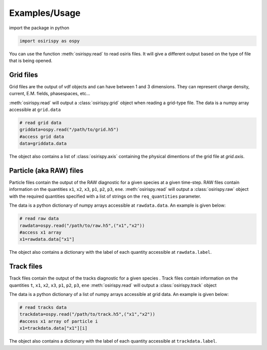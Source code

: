 Examples/Usage
==============

import the package in python 

.. code-block:: python3

   import osirispy as ospy

You can use the function :meth:`osirispy.read` to read osiris files. It will give a different output based on the type of file that is being opened.

Grid files
**********

Grid files are the output of vdf objects and can have between 1 and 3 dimensions. They can represent charge density, current, E.M. fields, phasespaces, etc... 

:meth:`osirispy.read` will output a :class:`osirispy.grid` object when reading a grid-type file.
The data is a numpy array accessible at ``grid.data``

.. code-block:: python3
   
   # read grid data
   griddata=ospy.read("/path/to/grid.h5")
   #access grid data
   data=griddata.data

The object also contains a list of :class:`osirispy.axis` containing the physical dimentions of the grid file at `grid.axis`.


Particle (aka RAW) files
************************

Particle files contain the  output of the RAW diagnostic for a given species at a given time-step. 
RAW files contain information on the quantities ``x1``, ``x2``, ``x3``, ``p1``, ``p2``, ``p3``, ``ene``.
:meth:`osirispy.read` will output a :class:`osirispy.raw` object with the required quantities specified with a list of strings on the ``req_quantities`` parameter.

The data is a python dictionary of numpy arrays accessible at ``rawdata.data``. An example is given below:

.. code-block:: python3
   
   # read raw data
   rawdata=ospy.read("/path/to/raw.h5",("x1","x2"))
   #access x1 array
   x1=rawdata.data["x1"]

The object also contains a dictionary with the label of each quantity accessible at ``rawdata.label``.


Track  files
************

Track files contain the output of the tracks diagnostic for a given species . 
Track files contain information on the quantities ``t``, ``x1``, ``x2``, ``x3``, ``p1``, ``p2``, ``p3``, ``ene``
:meth:`osirispy.read` will output a :class:`osirispy.track` object 

The data is a python dictionary of a list of numpy arrays accessible at grid data. An example is given below:

.. code-block:: python3
    
    # read tracks data
    trackdata=ospy.read("/path/to/track.h5",("x1","x2"))
    #access x1 array of particle i
    x1=trackdata.data["x1"][i]


The object also contains a dictionary with the label of each quantity accessible at ``trackdata.label``.
